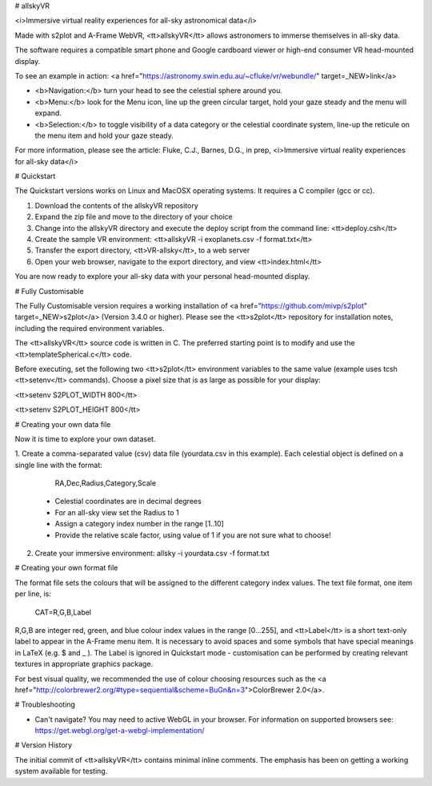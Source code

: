 # allskyVR

<i>Immersive virtual reality experiences for all-sky astronomical data</i>

Made with s2plot and A-Frame WebVR, <tt>allskyVR</tt> allows astronomers to immerse themselves in all-sky data.   

The software requires a compatible smart phone and Google cardboard viewer or high-end consumer VR head-mounted display.

To see an example in action: <a href="https://astronomy.swin.edu.au/~cfluke/vr/webundle/" target=_NEW>link</a>

- <b>Navigation:</b> turn your head to see the celestial sphere around you.
- <b>Menu:</b> look for the Menu icon, line up the green circular target, hold your gaze steady and the menu will expand.
- <b>Selection:</b> to toggle visibility of a data category or the celestial coordinate system, line-up the reticule on the menu item and hold your gaze steady.

For more information, please see the article: 
Fluke, C.J., Barnes, D.G., in prep, <i>Immersive virtual reality experiences for all-sky data</i>

# Quickstart

The Quickstart versions works on Linux and MacOSX operating systems.  It requires a C compiler (gcc or cc).

1. Download the contents of the allskyVR repository
2. Expand the zip file and move to the directory of your choice
3. Change into the allskyVR directory and execute the deploy script from the command line: <tt>deploy.csh</tt>
4. Create the sample VR environment: <tt>allskyVR -i exoplanets.csv -f format.txt</tt>
5. Transfer the export directory, <tt>VR-allsky</tt>, to a web server
6. Open your web browser, navigate to the export directory, and view <tt>index.html</tt>

You are now ready to explore your all-sky data with your personal head-mounted display.

# Fully Customisable

The Fully Customisable version requires a working installation of <a href="https://github.com/mivp/s2plot" target=_NEW>s2plot</a> (Version 3.4.0 or higher).  Please see the <tt>s2plot</tt> repository for installation notes, including the required environment variables.  

The <tt>allskyVR</tt> source code is written in C.  The preferred starting point is to modify and use the <tt>templateSpherical.c</tt> code. 

Before executing, set the following two <tt>s2plot</tt> environment variables to the same value (example uses tcsh <tt>setenv</tt> commands).  Choose a pixel size that is as large as possible for your display:

<tt>setenv S2PLOT_WIDTH 800</tt>

<tt>setenv S2PLOT_HEIGHT 800</tt>


# Creating your own data file

Now it is time to explore your own dataset.

1. Create a comma-separated value (csv) data file (yourdata.csv in this example). 
Each celestial object is defined on a single line with the format: 

    RA,Dec,Radius,Category,Scale 

  - Celestial coordinates are in decimal degrees
  - For an all-sky view set the Radius to 1
  - Assign a category index number in the range [1..10]
  - Provide the relative scale factor, using value of 1 if you are not sure what to choose!
2. Create your immersive environment: allsky -i yourdata.csv -f format.txt

# Creating your own format file

The format file sets the colours that will be assigned to the different category index values.   The text file format, one item per line, is:

    CAT=R,G,B,Label
    
R,G,B are integer red, green, and blue colour index values in the range [0...255], and <tt>Label</tt> is a short text-only label to appear in the A-Frame menu item.   It is necessary to avoid spaces and some symbols that have special meanings in LaTeX (e.g. $ and _ ).  The Label is ignored in Quickstart mode - customisation can be performed by creating relevant textures in appropriate graphics package.
 
For best visual quality, we recommended the use of colour choosing resources such as the <a href="http://colorbrewer2.org/#type=sequential&scheme=BuGn&n=3">ColorBrewer 2.0</a>.

# Troubleshooting

- Can't navigate? You may need to active WebGL in your browser.  For information on supported browsers see: https://get.webgl.org/get-a-webgl-implementation/

# Version History

The initial commit of <tt>allskyVR</tt> contains minimal inline comments.  The emphasis has been on getting a working system available for testing.
